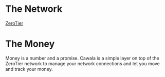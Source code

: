 * The Network
  [[https://www.zerotier.com/download/][ZeroTier]]
* The Money
  Money is a number and a promise. Cawala is a simple layer on top of the
  ZeroTier network to manage your network connections and let you move and track
  your money.

